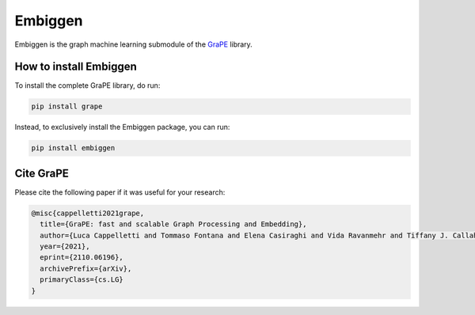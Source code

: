 Embiggen
=========================================================================================
|pip| |downloads| |tutorials| |documentation| |python_version| |DOI| |license|

Embiggen is the graph machine learning submodule of the `GraPE <https://github.com/AnacletoLAB/grape>`_ library.

How to install Embiggen
-------------------------
To install the complete GraPE library, do run:

.. code:: bash

    pip install grape

Instead, to exclusively install the Embiggen package, you can run:

.. code:: bash

    pip install embiggen


Cite GraPE
----------------------------------------------
Please cite the following paper if it was useful for your research:

.. code:: bib

    @misc{cappelletti2021grape,
      title={GraPE: fast and scalable Graph Processing and Embedding}, 
      author={Luca Cappelletti and Tommaso Fontana and Elena Casiraghi and Vida Ravanmehr and Tiffany J. Callahan and Marcin P. Joachimiak and Christopher J. Mungall and Peter N. Robinson and Justin Reese and Giorgio Valentini},
      year={2021},
      eprint={2110.06196},
      archivePrefix={arXiv},
      primaryClass={cs.LG}
    }

.. |pip| image:: https://badge.fury.io/py/embiggen.svg
    :target: https://badge.fury.io/py/embiggen
    :alt: Pypi project

.. |downloads| image:: https://pepy.tech/badge/embiggen
    :target: https://pepy.tech/badge/embiggen
    :alt: Pypi total project downloads

.. |license| image:: https://img.shields.io/badge/License-BSD3-blue.svg
    :target: https://opensource.org/licenses/BSD-3-Clause
    :alt: License

.. |tutorials| image:: https://img.shields.io/badge/Tutorials-Jupyter%20Notebooks-blue.svg
    :target: https://github.com/AnacletoLAB/grape/tree/main/tutorials
    :alt: Tutorials

.. |documentation| image:: https://img.shields.io/badge/Documentation-Available%20here-blue.svg
    :target: https://anacletolab.github.io/grape/index.html
    :alt: Documentation

.. |DOI| image:: https://img.shields.io/badge/DOI-10.48550/arXiv.2110.06196-blue.svg
    :target: https://doi.org/10.48550/arXiv.2110.06196
    :alt: DOI

.. |python_version| image:: https://img.shields.io/badge/Python-3.6+-blue.svg
    :target: https://pypi.org/project/embiggen/#history
    :alt: Supported Python versions